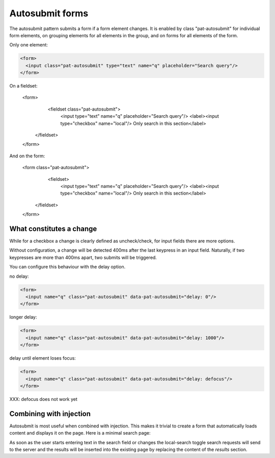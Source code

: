 Autosubmit forms
================

The autosubmit pattern submits a form if a form element changes. It is
enabled by class "pat-autosubmit" for individual form elements, on
grouping elements for all elements in the group, and on forms for all
elements of the form.

Only one element:

.. code-block:: html

  <form>
    <input class="pat-autosubmit" type="text" name="q" placeholder="Search query"/>
  </form>

On a fieldset:

  <form>
    <fieldset class="pat-autosubmit">
     <input type="text" name="q" placeholder="Search query"/>
     <label><input type="checkbox" name="local"/> Only search in this section</label>
   </fieldset>
  </form>

And on the form:

  <form class="pat-autosubmit">
    <fieldset>
     <input type="text" name="q" placeholder="Search query"/>
     <label><input type="checkbox" name="local"/> Only search in this section</label>
   </fieldset>
  </form>


What constitutes a change
-------------------------

While for a checkbox a change is clearly defined as uncheck/check, for
input fields there are more options.

Without configuration, a change will be detected 400ms after the last
keypress in an input field. Naturally, if two keypresses are more than
400ms apart, two submits will be triggered.

You can configure this behaviour with the delay option.

no delay:

.. code-block:: html

  <form>
    <input name="q" class="pat-autosubmit" data-pat-autosubmit="delay: 0"/>
  </form>

longer delay:

.. code-block:: html

  <form>
    <input name="q" class="pat-autosubmit" data-pat-autosubmit="delay: 1000"/>
  </form>

delay until element loses focus:

.. code-block:: html

  <form>
    <input name="q" class="pat-autosubmit" data-pat-autosubmit="delay: defocus"/>
  </form>

XXX: defocus does not work yet


Combining with injection
------------------------

Autosubmit is most useful when combined with injection. This makes it
trivial to create a form that automatically loads content and displays
it on the page. Here is a minimal search page:

.. code-block:: html
   :linenos:

   <form class="pat-inject pat-autosubmit" action="/search" data-pat-inject="target: #results">
     <input type="text" name="q" placeholder="Search query"/>
     <label><input type="checkbox" name="local"/> Only search in this section</label>
   </form>

   <section id="results">
     ... present search results here
   </section>

As soon as the user starts entering text in the search field or changes the
local-search toggle search requests will send to the server and the results
will be inserted into the existing page by replacing the content of the
*results* section.
